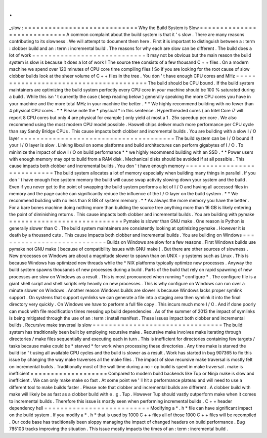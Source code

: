 .
.
_slow
:
=
=
=
=
=
=
=
=
=
=
=
=
=
=
=
=
=
=
=
=
=
=
=
=
=
=
=
=
Why
the
Build
System
is
Slow
=
=
=
=
=
=
=
=
=
=
=
=
=
=
=
=
=
=
=
=
=
=
=
=
=
=
=
=
A
common
complaint
about
the
build
system
is
that
it
'
s
slow
.
There
are
many
reasons
contributing
to
its
slowness
.
We
will
attempt
to
document
them
here
.
First
it
is
important
to
distinguish
between
a
:
term
:
clobber
build
and
an
:
term
:
incremental
build
.
The
reasons
for
why
each
are
slow
can
be
different
.
The
build
does
a
lot
of
work
=
=
=
=
=
=
=
=
=
=
=
=
=
=
=
=
=
=
=
=
=
=
=
=
=
=
=
=
It
may
not
be
obvious
but
the
main
reason
the
build
system
is
slow
is
because
it
does
a
lot
of
work
!
The
source
tree
consists
of
a
few
thousand
C
+
+
files
.
On
a
modern
machine
we
spend
over
120
minutes
of
CPU
core
time
compiling
files
!
So
if
you
are
looking
for
the
root
cause
of
slow
clobber
builds
look
at
the
sheer
volume
of
C
+
+
files
in
the
tree
.
You
don
'
t
have
enough
CPU
cores
and
MHz
=
=
=
=
=
=
=
=
=
=
=
=
=
=
=
=
=
=
=
=
=
=
=
=
=
=
=
=
=
=
=
=
=
=
=
=
=
=
=
The
build
should
be
CPU
bound
.
If
the
build
system
maintainers
are
optimizing
the
build
system
perfectly
every
CPU
core
in
your
machine
should
be
100
%
saturated
during
a
build
.
While
this
isn
'
t
currently
the
case
(
keep
reading
below
)
generally
speaking
the
more
CPU
cores
you
have
in
your
machine
and
the
more
total
MHz
in
your
machine
the
better
.
*
*
We
highly
recommend
building
with
no
fewer
than
4
physical
CPU
cores
.
*
*
Please
note
the
*
physical
*
in
this
sentence
.
Hyperthreaded
cores
(
an
Intel
Core
i7
will
report
8
CPU
cores
but
only
4
are
physical
for
example
)
only
yield
at
most
a
1
.
25x
speedup
per
core
.
We
also
recommend
using
the
most
modern
CPU
model
possible
.
Haswell
chips
deliver
much
more
performance
per
CPU
cycle
than
say
Sandy
Bridge
CPUs
.
This
cause
impacts
both
clobber
and
incremental
builds
.
You
are
building
with
a
slow
I
/
O
layer
=
=
=
=
=
=
=
=
=
=
=
=
=
=
=
=
=
=
=
=
=
=
=
=
=
=
=
=
=
=
=
=
=
=
=
=
=
=
The
build
system
can
be
I
/
O
bound
if
your
I
/
O
layer
is
slow
.
Linking
libxul
on
some
platforms
and
build
architectures
can
perform
gigabytes
of
I
/
O
.
To
minimize
the
impact
of
slow
I
/
O
on
build
performance
*
*
we
highly
recommend
building
with
an
SSD
.
*
*
Power
users
with
enough
memory
may
opt
to
build
from
a
RAM
disk
.
Mechanical
disks
should
be
avoided
if
at
all
possible
.
This
cause
impacts
both
clobber
and
incremental
builds
.
You
don
'
t
have
enough
memory
=
=
=
=
=
=
=
=
=
=
=
=
=
=
=
=
=
=
=
=
=
=
=
=
=
=
=
=
The
build
system
allocates
a
lot
of
memory
especially
when
building
many
things
in
parallel
.
If
you
don
'
t
have
enough
free
system
memory
the
build
will
cause
swap
activity
slowing
down
your
system
and
the
build
.
Even
if
you
never
get
to
the
point
of
swapping
the
build
system
performs
a
lot
of
I
/
O
and
having
all
accessed
files
in
memory
and
the
page
cache
can
significantly
reduce
the
influence
of
the
I
/
O
layer
on
the
build
system
.
*
*
We
recommend
building
with
no
less
than
8
GB
of
system
memory
.
*
*
As
always
the
more
memory
you
have
the
better
.
For
a
bare
bones
machine
doing
nothing
more
than
building
the
source
tree
anything
more
than
16
GB
is
likely
entering
the
point
of
diminishing
returns
.
This
cause
impacts
both
clobber
and
incremental
builds
.
You
are
building
with
pymake
=
=
=
=
=
=
=
=
=
=
=
=
=
=
=
=
=
=
=
=
=
=
=
=
=
=
=
=
Pymake
is
slower
than
GNU
make
.
One
reason
is
Python
is
generally
slower
than
C
.
The
build
system
maintainers
are
consistently
looking
at
optimizing
pymake
.
However
it
is
death
by
a
thousand
cuts
.
This
cause
impacts
both
clobber
and
incremental
builds
.
You
are
building
on
Windows
=
=
=
=
=
=
=
=
=
=
=
=
=
=
=
=
=
=
=
=
=
=
=
=
=
=
=
Builds
on
Windows
are
slow
for
a
few
reasons
.
First
Windows
builds
use
pymake
not
GNU
make
(
because
of
compatibility
issues
with
GNU
make
)
.
But
there
are
other
sources
of
slowness
.
New
processes
on
Windows
are
about
a
magnitude
slower
to
spawn
than
on
UNIX
-
y
systems
such
as
Linux
.
This
is
because
Windows
has
optimized
new
threads
while
the
\
*
NIX
platforms
typically
optimize
new
processes
.
Anyway
the
build
system
spawns
thousands
of
new
processes
during
a
build
.
Parts
of
the
build
that
rely
on
rapid
spawning
of
new
processes
are
slow
on
Windows
as
a
result
.
This
is
most
pronounced
when
running
*
configure
*
.
The
configure
file
is
a
giant
shell
script
and
shell
scripts
rely
heavily
on
new
processes
.
This
is
why
configure
on
Windows
can
run
over
a
minute
slower
on
Windows
.
Another
reason
Windows
builds
are
slower
is
because
Windows
lacks
proper
symlink
support
.
On
systems
that
support
symlinks
we
can
generate
a
file
into
a
staging
area
then
symlink
it
into
the
final
directory
very
quickly
.
On
Windows
we
have
to
perform
a
full
file
copy
.
This
incurs
much
more
I
/
O
.
And
if
done
poorly
can
muck
with
file
modification
times
messing
up
build
dependencies
.
As
of
the
summer
of
2013
the
impact
of
symlinks
is
being
mitigated
through
the
use
of
an
:
term
:
install
manifest
.
These
issues
impact
both
clobber
and
incremental
builds
.
Recursive
make
traversal
is
slow
=
=
=
=
=
=
=
=
=
=
=
=
=
=
=
=
=
=
=
=
=
=
=
=
=
=
=
=
=
=
=
=
The
build
system
has
traditionally
been
built
by
employing
recursive
make
.
Recursive
make
involves
make
iterating
through
directories
/
make
files
sequentially
and
executing
each
in
turn
.
This
is
inefficient
for
directories
containing
few
targets
/
tasks
because
make
could
be
*
starved
*
for
work
when
processing
these
directories
.
Any
time
make
is
starved
the
build
isn
'
t
using
all
available
CPU
cycles
and
the
build
is
slower
as
a
result
.
Work
has
started
in
bug
907365
to
fix
this
issue
by
changing
the
way
make
traverses
all
the
make
files
.
The
impact
of
slow
recursive
make
traversal
is
mostly
felt
on
incremental
builds
.
Traditionally
most
of
the
wall
time
during
a
no
-
op
build
is
spent
in
make
traversal
.
make
is
inefficient
=
=
=
=
=
=
=
=
=
=
=
=
=
=
=
=
=
=
=
Compared
to
modern
build
backends
like
Tup
or
Ninja
make
is
slow
and
inefficient
.
We
can
only
make
make
so
fast
.
At
some
point
we
'
ll
hit
a
performance
plateau
and
will
need
to
use
a
different
tool
to
make
builds
faster
.
Please
note
that
clobber
and
incremental
builds
are
different
.
A
clobber
build
with
make
will
likely
be
as
fast
as
a
clobber
build
with
e
.
g
.
Tup
.
However
Tup
should
vastly
outperform
make
when
it
comes
to
incremental
builds
.
Therefore
this
issue
is
mostly
seen
when
performing
incremental
builds
.
C
+
+
header
dependency
hell
=
=
=
=
=
=
=
=
=
=
=
=
=
=
=
=
=
=
=
=
=
=
=
=
=
=
Modifying
a
*
.
h
*
file
can
have
significant
impact
on
the
build
system
.
If
you
modify
a
*
.
h
*
that
is
used
by
1000
C
+
+
files
all
of
those
1000
C
+
+
files
will
be
recompiled
.
Our
code
base
has
traditionally
been
sloppy
managing
the
impact
of
changed
headers
on
build
performance
.
Bug
785103
tracks
improving
the
situation
.
This
issue
mostly
impacts
the
times
of
an
:
term
:
incremental
build
.
